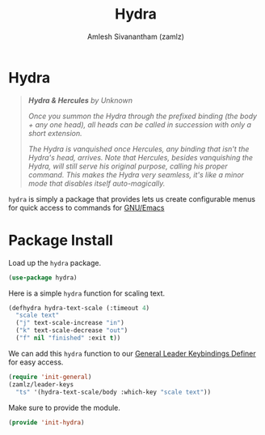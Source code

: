 #+TITLE: Hydra
#+AUTHOR: Amlesh Sivanantham (zamlz)
#+ROAM_KEY: https://github.com/abo-abo/hydra
#+ROAM_ALIAS:
#+ROAM_TAGS: CONFIG SOFTWARE
#+CREATED: [2021-05-08 Sat 11:33]
#+LAST_MODIFIED: [2021-05-08 Sat 16:59:10]

* Hydra

#+DOWNLOADED: screenshot @ 2021-05-08 11:41:25
[[file:data/2021-05-08_11-41-25_screenshot.png]]

#+begin_quote
/*Hydra & Hercules* by Unknown/

/Once you summon the Hydra through the prefixed binding (the body + any one head), all heads can be called in succession with only a short extension./

/The Hydra is vanquished once Hercules, any binding that isn't the Hydra's head, arrives. Note that Hercules, besides vanquishing the Hydra, will still serve his original purpose, calling his proper command. This makes the Hydra very seamless, it's like a minor mode that disables itself auto-magically./
#+end_quote

=hydra= is simply a package that provides lets us create configurable menus for quick access to commands for [[file:emacs.org][GNU/Emacs]]

* Package Install
:PROPERTIES:
:header-args:emacs-lisp: :tangle ~/.config/emacs/lisp/init-hydra.el :comments both :mkdirp yes
:END:

Load up the =hydra= package.

#+begin_src emacs-lisp
(use-package hydra)
#+end_src

Here is a simple =hydra= function for scaling text.

#+begin_src emacs-lisp
(defhydra hydra-text-scale (:timeout 4)
  "scale text"
  ("j" text-scale-increase "in")
  ("k" text-scale-decrease "out")
  ("f" nil "finished" :exit t))
#+end_src

We can add this =hydra= function to our [[file:general_el.org][General Leader Keybindings Definer]] for easy access.

#+begin_src emacs-lisp
(require 'init-general)
(zamlz/leader-keys
  "ts" '(hydra-text-scale/body :which-key "scale text"))
#+end_src

Make sure to provide the module.

#+begin_src emacs-lisp
(provide 'init-hydra)
#+end_src
